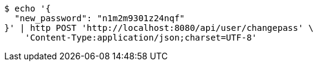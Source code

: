 [source,bash]
----
$ echo '{
  "new_password": "n1m2m9301z24nqf"
}' | http POST 'http://localhost:8080/api/user/changepass' \
    'Content-Type:application/json;charset=UTF-8'
----